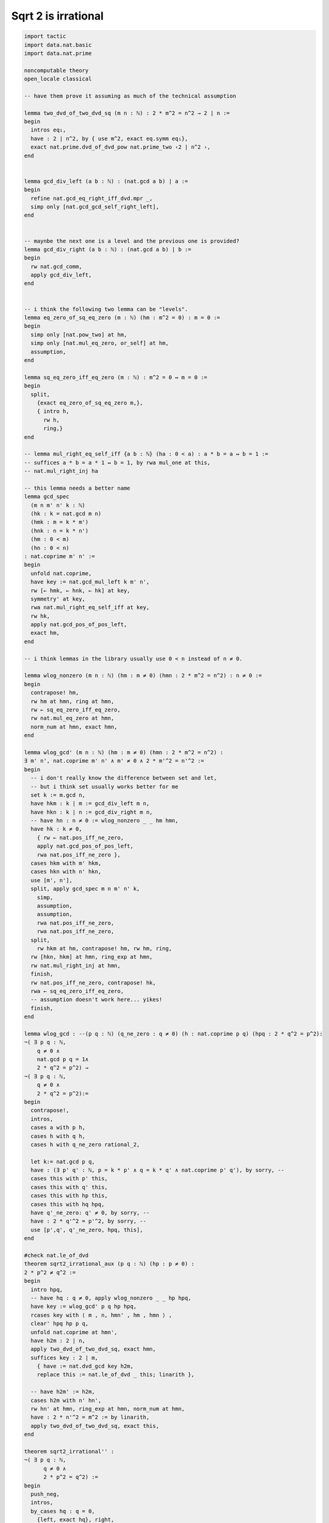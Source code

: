.. _day5:

**************************
Sqrt 2 is irrational
**************************

.. code:: lean 

  import tactic
  import data.nat.basic
  import data.nat.prime

  noncomputable theory
  open_locale classical

  -- have them prove it assuming as much of the technical assumption

  lemma two_dvd_of_two_dvd_sq (m n : ℕ) : 2 * m^2 = n^2 → 2 ∣ n :=
  begin
    intros eq₁,
    have : 2 ∣ n^2, by { use m^2, exact eq.symm eq₁},
    exact nat.prime.dvd_of_dvd_pow nat.prime_two ‹2 ∣ n^2 ›,
  end


  lemma gcd_div_left (a b : ℕ) : (nat.gcd a b) ∣ a :=
  begin
    refine nat.gcd_eq_right_iff_dvd.mpr _,
    simp only [nat.gcd_gcd_self_right_left],
  end


  -- maynbe the next one is a level and the previous one is provided?
  lemma gcd_div_right (a b : ℕ) : (nat.gcd a b) ∣ b :=
  begin
    rw nat.gcd_comm, 
    apply gcd_div_left,
  end


  -- i think the following two lemma can be "levels". 
  lemma eq_zero_of_sq_eq_zero (m : ℕ) (hm : m^2 = 0) : m = 0 :=
  begin
    simp only [nat.pow_two] at hm, 
    simp only [nat.mul_eq_zero, or_self] at hm,
    assumption,
  end

  lemma sq_eq_zero_iff_eq_zero (m : ℕ) : m^2 = 0 ↔ m = 0 :=
  begin
    split, 
      {exact eq_zero_of_sq_eq_zero m,},
      { intro h, 
        rw h, 
        ring,}
  end

  -- lemma mul_right_eq_self_iff {a b : ℕ} (ha : 0 < a) : a * b = a ↔ b = 1 :=
  -- suffices a * b = a * 1 ↔ b = 1, by rwa mul_one at this,
  -- nat.mul_right_inj ha

  -- this lemma needs a better name
  lemma gcd_spec 
    (m n m' n' k : ℕ) 
    (hk : k = nat.gcd m n)
    (hmk : m = k * m')
    (hnk : n = k * n')
    (hm : 0 < m)
    (hn : 0 < n)
  : nat.coprime m' n' :=
  begin
    unfold nat.coprime,
    have key := nat.gcd_mul_left k m' n',
    rw [← hmk, ← hnk, ← hk] at key,
    symmetry' at key,
    rwa nat.mul_right_eq_self_iff at key,
    rw hk,
    apply nat.gcd_pos_of_pos_left,
    exact hm,
  end

  -- i think lemmas in the library usually use 0 < n instead of n ≠ 0.

  lemma wlog_nonzero (m n : ℕ) (hm : m ≠ 0) (hmn : 2 * m^2 = n^2) : n ≠ 0 :=
  begin
    contrapose! hm,
    rw hm at hmn, ring at hmn,
    rw ← sq_eq_zero_iff_eq_zero,
    rw nat.mul_eq_zero at hmn,
    norm_num at hmn, exact hmn,
  end

  lemma wlog_gcd' (m n : ℕ) (hm : m ≠ 0) (hmn : 2 * m^2 = n^2) : 
  ∃ m' n', nat.coprime m' n' ∧ m' ≠ 0 ∧ 2 * m'^2 = n'^2 :=
  begin
    -- i don't really know the difference between set and let, 
    -- but i think set usually works better for me
    set k := m.gcd n,
    have hkm : k ∣ m := gcd_div_left m n, 
    have hkn : k ∣ n := gcd_div_right m n, 
    -- have hn : n ≠ 0 := wlog_nonzero _ _ hm hmn,
    have hk : k ≠ 0, 
      { rw ← nat.pos_iff_ne_zero,
      apply nat.gcd_pos_of_pos_left,
      rwa nat.pos_iff_ne_zero },
    cases hkm with m' hkm,
    cases hkn with n' hkn,
    use [m', n'],
    split, apply gcd_spec m n m' n' k,
      simp,
      assumption,
      assumption,
      rwa nat.pos_iff_ne_zero,
      rwa nat.pos_iff_ne_zero,
    split,
      rw hkm at hm, contrapose! hm, rw hm, ring,
    rw [hkn, hkm] at hmn, ring_exp at hmn, 
    rw nat.mul_right_inj at hmn,
    finish,
    rw nat.pos_iff_ne_zero, contrapose! hk,
    rwa ← sq_eq_zero_iff_eq_zero, 
    -- assumption doesn't work here... yikes!
    finish,
  end

  lemma wlog_gcd : --(p q : ℕ) (q_ne_zero : q ≠ 0) (h : nat.coprime p q) (hpq : 2 * q^2 = p^2): 
  ¬( ∃ p q : ℕ,
      q ≠ 0 ∧
      nat.gcd p q = 1∧ 
      2 * q^2 = p^2) →
  ¬( ∃ p q : ℕ,
      q ≠ 0 ∧
      2 * q^2 = p^2):= 
  begin 
    contrapose!,
    intros,
    cases a with p h,
    cases h with q h, 
    cases h with q_ne_zero rational_2,

    let k:= nat.gcd p q,
    have : (∃ p' q' : ℕ, p = k * p' ∧ q = k * q' ∧ nat.coprime p' q'), by sorry, --
    cases this with p' this, 
    cases this with q' this, 
    cases this with hp this,
    cases this with hq hpq,
    have q'_ne_zero: q' ≠ 0, by sorry, --
    have : 2 * q'^2 = p'^2, by sorry, --
    use [p',q', q'_ne_zero, hpq, this],
  end 

  #check nat.le_of_dvd
  theorem sqrt2_irrational_aux (p q : ℕ) (hp : p ≠ 0) : 
  2 * p^2 ≠ q^2 :=
  begin
    intro hpq,
    -- have hq : q ≠ 0, apply wlog_nonzero _ _ hp hpq,
    have key := wlog_gcd' p q hp hpq,
    rcases key with ⟨ m , n, hmn' , hm , hmn ⟩ ,
    clear' hpq hp p q,
    unfold nat.coprime at hmn',
    have h2m : 2 ∣ n,
    apply two_dvd_of_two_dvd_sq, exact hmn,
    suffices key : 2 ∣ m,
      { have := nat.dvd_gcd key h2m, 
      replace this := nat.le_of_dvd _ this; linarith },
      
    -- have h2m' := h2m,
    cases h2m with n' hn',
    rw hn' at hmn, ring_exp at hmn, norm_num at hmn,
    have : 2 * n'^2 = m^2 := by linarith,
    apply two_dvd_of_two_dvd_sq, exact this,
  end

  theorem sqrt2_irrational'' : 
  ¬( ∃ p q : ℕ,
        q ≠ 0 ∧
        2 * p^2 = q^2) :=
  begin
    push_neg,
    intros, 
    by_cases hq : q = 0, 
      {left, exact hq}, right,
    exact sqrt2_irrational_aux _ _ hq,
  end

  theorem sqrt2_irrational' : 
  ¬( ∃ p q : ℕ,
        q ≠ 0 ∧
        2 * q^2 = p^2) :=
  begin
  apply wlog_gcd,
  by_contradiction h,

    cases h with p h, 
    cases h with q h, 
    cases h with q_ne_zero h, 
    cases h with coprime_pq h,
      

    have eq₂: 2 ∣ p := two_dvd_of_two_dvd_sq q p h,

    have eq₂' := eq₂,

    cases eq₂ with p₁ eq₂,

    rw eq₂ at h,

    have : 0 < 2, by {simp only [nat.succ_pos']},
    have eq₃: q^2 = 2 * p₁^2,
      {apply (nat.mul_right_inj this).1, ring at *, assumption},

    have eq₄: 2 * p₁^2 = q^2,
      by { exact eq.symm eq₃},

    have eq₅: 2 ∣ q,
      exact two_dvd_of_two_dvd_sq p₁ q eq₄,

    have eq₆: 2 ∣ 1,
    { suffices : 2 ∣ p.gcd q,
      rw coprime_pq at this,
      assumption,
      exact nat.dvd_gcd eq₂' eq₅},

    rw nat.dvd_one at eq₆,
  -- I don't think I want to tell campers to use injections on arithmetic goals
  -- that feels like too much of an implementation detail of the natural numbers
    injections,
  end



  -- looks like it is will be a lot of work to move to reals from here, not sure if it is worth the effort
  -- the above theorem looks good enough to me

  -- lemma rat.not_irrational (q : ℚ) : ¬irrational q := λ h, h ⟨q, rfl⟩
  -- def irrational (x : ℝ) := x ∉ set.range (coe : ℚ → ℝ)

  -- lemma real_rat_irrat (r:real) : (∃ q: ℚ , r = q) ∨ irrational r := 
  -- begin 
  -- sorry,
  -- end 

  -- #check real_rat_irrat (real.sqrt 2) 

  -- theorem sqrt2_irrational: (irrational (real.sqrt 2)) := 
  -- begin 
  -- sorry,
  -- end